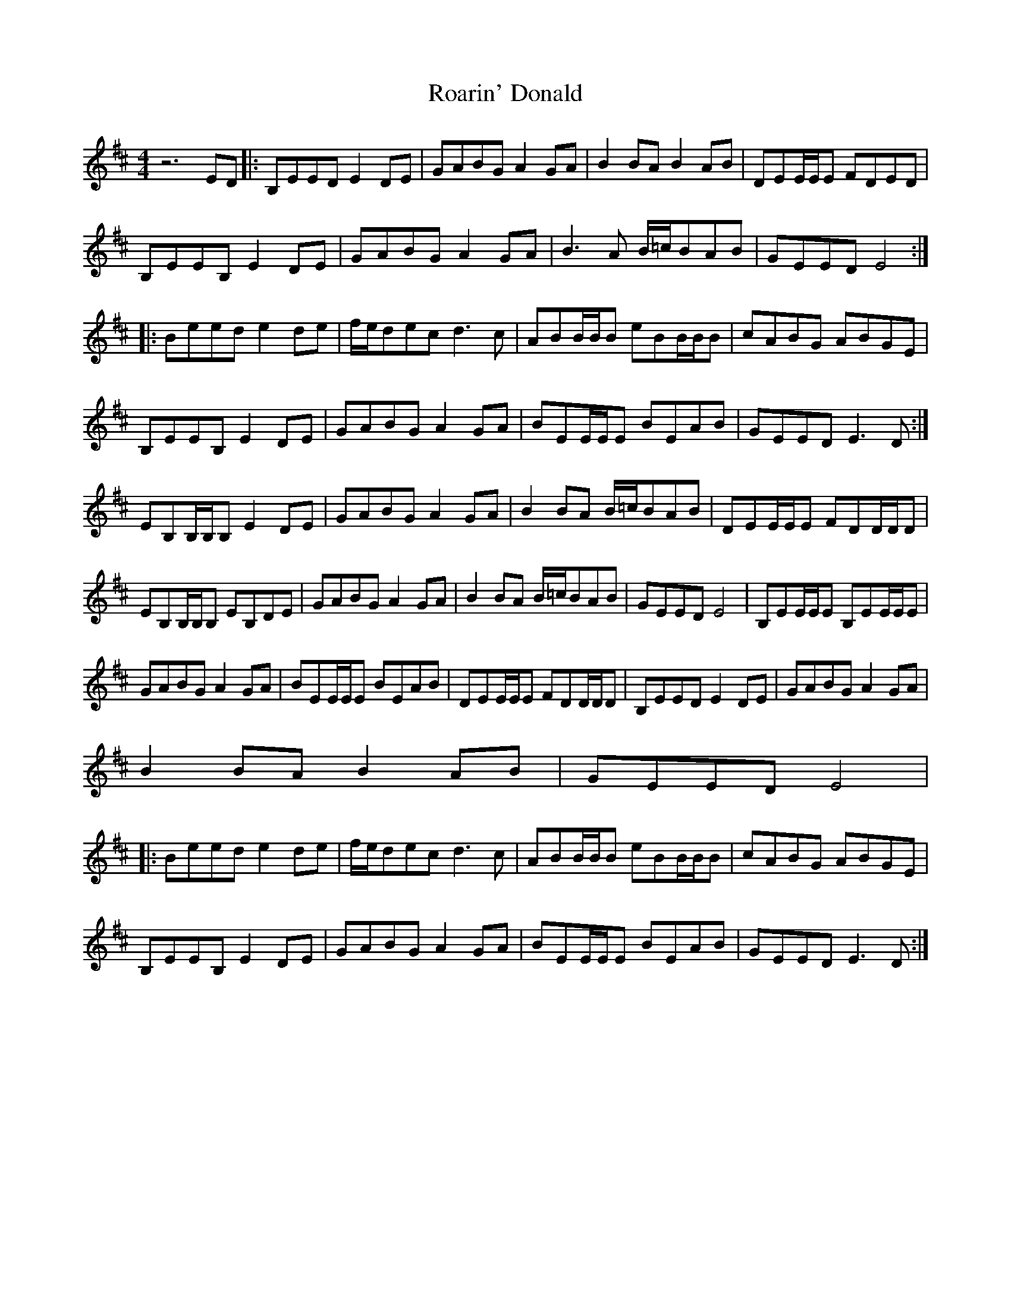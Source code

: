 X: 34832
T: Roarin' Donald
R: reel
M: 4/4
K: Edorian
z6ED|:B,EED E2DE|GABG A2GA|B2BA B2AB|DEE/E/E FDED|
B,EEB, E2DE|GABG A2GA|B3A B/=c/BAB|GEED E4:|
|:Beed e2de|f/e/dec d3c|ABB/B/B eBB/B/B|cABG ABGE|
B,EEB, E2DE|GABG A2GA|BEE/E/E BEAB|GEED E3D:|
EB,B,/B,/B, E2DE|GABG A2GA|B2BA B/=c/BAB|DEE/E/E FDD/D/D|
EB,B,/B,/B, EB,DE|GABG A2GA|B2BA B/=c/BAB|GEED E4|B,EE/E/E B,EE/E/E|
GABG A2GA|BEE/E/E BEAB|DEE/E/E FDD/D/D|B,EED E2DE|GABG A2GA|
B2BA B2AB|GEED E4|
|:Beed e2de|f/e/dec d3c|ABB/B/B eBB/B/B|cABG ABGE|
B,EEB, E2DE|GABG A2GA|BEE/E/E BEAB|GEED E3D:|

